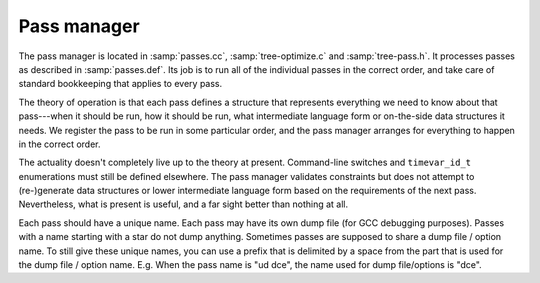 ..
  Copyright 1988-2022 Free Software Foundation, Inc.
  This is part of the GCC manual.
  For copying conditions, see the copyright.rst file.

.. _pass-manager:

Pass manager
************

The pass manager is located in :samp:`passes.cc`, :samp:`tree-optimize.c`
and :samp:`tree-pass.h`.
It processes passes as described in :samp:`passes.def`.
Its job is to run all of the individual passes in the correct order,
and take care of standard bookkeeping that applies to every pass.

The theory of operation is that each pass defines a structure that
represents everything we need to know about that pass---when it
should be run, how it should be run, what intermediate language
form or on-the-side data structures it needs.  We register the pass
to be run in some particular order, and the pass manager arranges
for everything to happen in the correct order.

The actuality doesn't completely live up to the theory at present.
Command-line switches and ``timevar_id_t`` enumerations must still
be defined elsewhere.  The pass manager validates constraints but does
not attempt to (re-)generate data structures or lower intermediate
language form based on the requirements of the next pass.  Nevertheless,
what is present is useful, and a far sight better than nothing at all.

Each pass should have a unique name.
Each pass may have its own dump file (for GCC debugging purposes).
Passes with a name starting with a star do not dump anything.
Sometimes passes are supposed to share a dump file / option name.
To still give these unique names, you can use a prefix that is delimited
by a space from the part that is used for the dump file / option name.
E.g. When the pass name is "ud dce", the name used for dump file/options
is "dce".

.. todo:: describe the global variables set up by the pass manager,
  and a brief description of how a new pass should use it.
  I need to look at what info RTL passes use first…